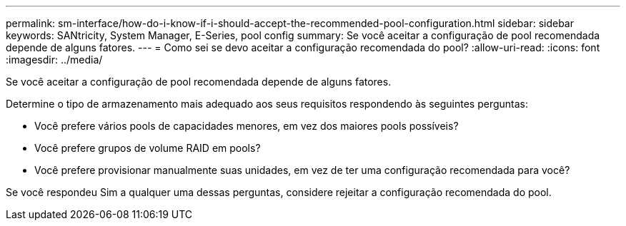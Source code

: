 ---
permalink: sm-interface/how-do-i-know-if-i-should-accept-the-recommended-pool-configuration.html 
sidebar: sidebar 
keywords: SANtricity, System Manager, E-Series, pool config 
summary: Se você aceitar a configuração de pool recomendada depende de alguns fatores. 
---
= Como sei se devo aceitar a configuração recomendada do pool?
:allow-uri-read: 
:icons: font
:imagesdir: ../media/


[role="lead"]
Se você aceitar a configuração de pool recomendada depende de alguns fatores.

Determine o tipo de armazenamento mais adequado aos seus requisitos respondendo às seguintes perguntas:

* Você prefere vários pools de capacidades menores, em vez dos maiores pools possíveis?
* Você prefere grupos de volume RAID em pools?
* Você prefere provisionar manualmente suas unidades, em vez de ter uma configuração recomendada para você?


Se você respondeu Sim a qualquer uma dessas perguntas, considere rejeitar a configuração recomendada do pool.

